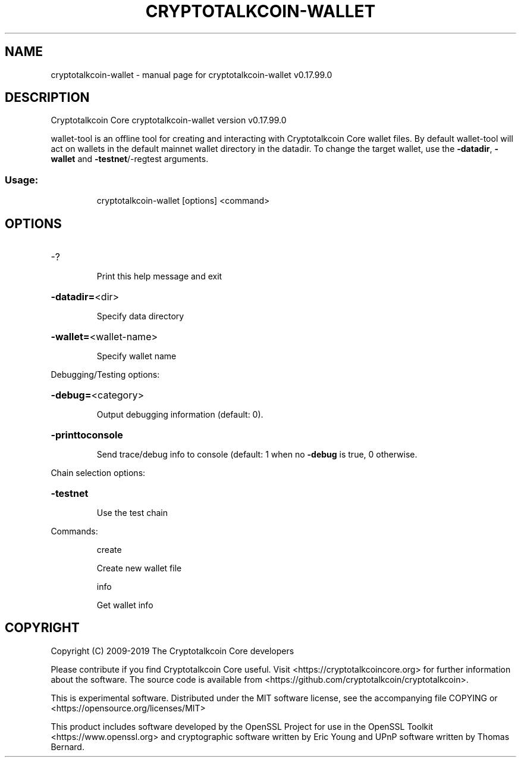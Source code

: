 .\" DO NOT MODIFY THIS FILE!  It was generated by help2man 1.47.6.
.TH CRYPTOTALKCOIN-WALLET "1" "February 2019" "cryptotalkcoin-wallet v0.17.99.0" "User Commands"
.SH NAME
cryptotalkcoin-wallet \- manual page for cryptotalkcoin-wallet v0.17.99.0
.SH DESCRIPTION
Cryptotalkcoin Core cryptotalkcoin\-wallet version v0.17.99.0
.PP
wallet\-tool is an offline tool for creating and interacting with Cryptotalkcoin Core wallet files.
By default wallet\-tool will act on wallets in the default mainnet wallet directory in the datadir.
To change the target wallet, use the \fB\-datadir\fR, \fB\-wallet\fR and \fB\-testnet\fR/\-regtest arguments.
.SS "Usage:"
.IP
cryptotalkcoin\-wallet [options] <command>
.SH OPTIONS
.HP
\-?
.IP
Print this help message and exit
.HP
\fB\-datadir=\fR<dir>
.IP
Specify data directory
.HP
\fB\-wallet=\fR<wallet\-name>
.IP
Specify wallet name
.PP
Debugging/Testing options:
.HP
\fB\-debug=\fR<category>
.IP
Output debugging information (default: 0).
.HP
\fB\-printtoconsole\fR
.IP
Send trace/debug info to console (default: 1 when no \fB\-debug\fR is true, 0
otherwise.
.PP
Chain selection options:
.HP
\fB\-testnet\fR
.IP
Use the test chain
.PP
Commands:
.IP
create
.IP
Create new wallet file
.IP
info
.IP
Get wallet info
.SH COPYRIGHT
Copyright (C) 2009-2019 The Cryptotalkcoin Core developers

Please contribute if you find Cryptotalkcoin Core useful. Visit
<https://cryptotalkcoincore.org> for further information about the software.
The source code is available from <https://github.com/cryptotalkcoin/cryptotalkcoin>.

This is experimental software.
Distributed under the MIT software license, see the accompanying file COPYING
or <https://opensource.org/licenses/MIT>

This product includes software developed by the OpenSSL Project for use in the
OpenSSL Toolkit <https://www.openssl.org> and cryptographic software written by
Eric Young and UPnP software written by Thomas Bernard.
